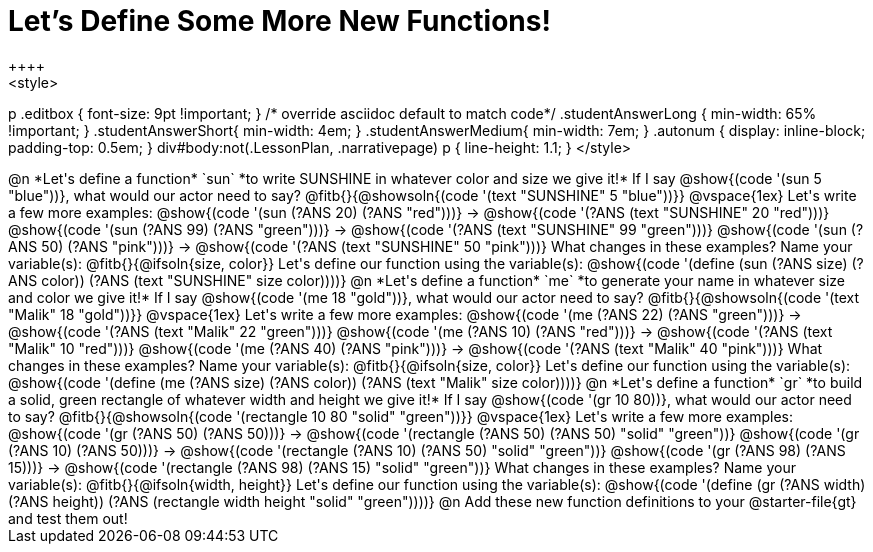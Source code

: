 = Let's Define Some More New Functions!
++++
<style>
p .editbox { font-size: 9pt !important; } /* override asciidoc default to match code*/
.studentAnswerLong { min-width: 65% !important; }
.studentAnswerShort{ min-width: 4em; }
.studentAnswerMedium{ min-width: 7em; }
.autonum { display: inline-block; padding-top: 0.5em; }
div#body:not(.LessonPlan, .narrativepage) p { line-height: 1.1; }
</style>
++++
@n *Let's define a function* `sun` *to write SUNSHINE in whatever color and size we give it!*

If I say @show{(code '(sun 5 "blue"))}, what would our actor need to say?

@fitb{}{@showsoln{(code '(text "SUNSHINE" 5 "blue"))}}

@vspace{1ex}

Let's write a few more examples:

@show{(code '(sun (?ANS 20) (?ANS "red")))} &rarr; @show{(code '(?ANS (text "SUNSHINE" 20 "red")))}

@show{(code '(sun (?ANS 99) (?ANS "green")))} &rarr; @show{(code '(?ANS (text "SUNSHINE" 99 "green")))}

@show{(code '(sun (?ANS 50) (?ANS "pink")))} &rarr; @show{(code '(?ANS (text "SUNSHINE" 50 "pink")))}

What changes in these examples? Name your variable(s): @fitb{}{@ifsoln{size, color}}

Let's define our function using the variable(s):

@show{(code '(define (sun (?ANS size) (?ANS color)) (?ANS (text "SUNSHINE" size color))))}

@n *Let's define a function* `me` *to generate your name in whatever size and color we give it!*

If I say @show{(code '(me 18 "gold"))}, what would our actor need to say?

@fitb{}{@showsoln{(code '(text "Malik" 18 "gold"))}}

@vspace{1ex}

Let's write a few more examples:

@show{(code '(me (?ANS 22) (?ANS "green")))} &rarr; @show{(code '(?ANS (text "Malik" 22 "green")))}

@show{(code '(me (?ANS 10) (?ANS "red")))} &rarr; @show{(code '(?ANS (text "Malik" 10 "red")))}

@show{(code '(me (?ANS 40) (?ANS "pink")))} &rarr; @show{(code '(?ANS (text "Malik" 40 "pink")))}

What changes in these examples? Name your variable(s): @fitb{}{@ifsoln{size, color}}

Let's define our function using the variable(s):

@show{(code '(define (me (?ANS size) (?ANS color)) (?ANS (text "Malik" size color))))}

@n *Let's define a function* `gr` *to build a solid, green rectangle of whatever width and height we give it!*

If I say @show{(code '(gr 10 80))}, what would our actor need to say?

@fitb{}{@showsoln{(code '(rectangle 10 80 "solid" "green"))}}

@vspace{1ex}

Let's write a few more examples:

@show{(code '(gr (?ANS 50) (?ANS 50)))} &rarr; @show{(code '(rectangle (?ANS 50) (?ANS 50) "solid" "green"))}

@show{(code '(gr (?ANS 10) (?ANS 50)))} &rarr; @show{(code '(rectangle (?ANS 10) (?ANS 50) "solid" "green"))}

@show{(code '(gr (?ANS 98) (?ANS 15)))} &rarr; @show{(code '(rectangle (?ANS 98) (?ANS 15) "solid" "green"))}

What changes in these examples? Name your variable(s): @fitb{}{@ifsoln{width, height}}

Let's define our function using the variable(s):

@show{(code '(define (gr (?ANS width) (?ANS height)) (?ANS (rectangle width height "solid" "green"))))}

@n Add these new function definitions to your @starter-file{gt} and test them out!

